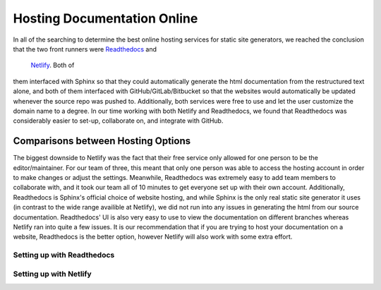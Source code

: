 ############################
Hosting Documentation Online
############################

In all of the searching to determine the best online hosting services
for static site generators, we reached the conclusion that the two 
front runners were `Readthedocs <https://readthedocs.org/>`_ and
 `Netlify <https://matplotlib.org/sampledoc/index.html>`_. Both of 
them interfaced with Sphinx so that they could automatically generate
the html documentation from the restructured text alone, and both of
them interfaced with GitHub/GitLab/Bitbucket so that the websites 
would automatically be updated whenever the source repo was pushed
to. Additionally, both services were free to use and let the user
customize the domain name to a degree. In our time working with both
Netlify and Readthedocs, we found that Readthedocs was considerably
easier to set-up, collaborate on, and integrate with GitHub. 

Comparisons between Hosting Options
-----------------------------------
The biggest downside to Netlify was the fact that their free service
only allowed for one person to be the editor/maintainer. For our team 
of three, this meant that only one person was able to access the 
hosting account in order to make changes or adjust the settings. 
Meanwhile, Readthedocs was extremely easy to add team members to 
collaborate with, and it took our team all of 10 minutes to get
everyone set up with their own account. Additionally, Readthedocs is 
Sphinx's official choice of website hosting, and while Sphinx is the 
only real static site generator it uses (in contrast to the wide 
range availible at Netlify), we did not run into any issues in 
generating the html from our source documentation. Readthedocs' UI is
also very easy to use to view the documentation on different branches
whereas Netlify ran into quite a few issues. It is our 
recommendation that if you are trying to host your documentation on a
website, Readthedocs is the better option, however Netlify will also 
work with some extra effort. 

Setting up with Readthedocs
###########################


Setting up with Netlify
#######################  